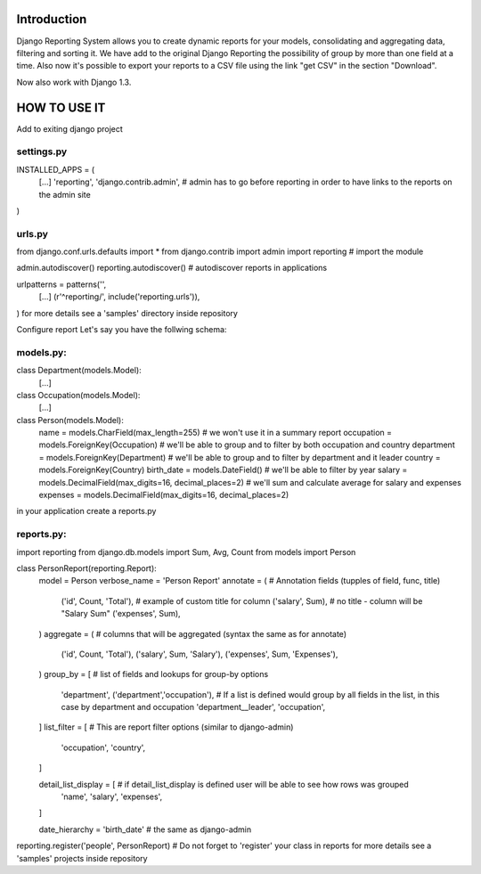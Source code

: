 ------------
Introduction
------------

Django Reporting System allows you to create dynamic reports for your models, consolidating and aggregating data, filtering and sorting it.
We have add to the original Django Reporting the possibility of group by more than one field at a time.
Also now it's possible to export your reports to a CSV file using the link "get CSV" in the section "Download".

Now also work with Django 1.3.

-------------
HOW TO USE IT
-------------

Add to exiting django project

settings.py
===========

INSTALLED_APPS = (
    [...]
    'reporting',
    'django.contrib.admin', # admin has to go before reporting in order to have links to the reports on the admin site
)

urls.py
=======

from django.conf.urls.defaults import *
from django.contrib import admin
import reporting                                           # import the module

admin.autodiscover()
reporting.autodiscover()                                   # autodiscover reports in applications

urlpatterns = patterns('',
    [...]
    (r'^reporting/', include('reporting.urls')),
)
for more details see a 'samples' directory inside repository


Configure report
Let's say you have the follwing schema:

models.py:
==========

class Department(models.Model):
    [...]
    
class Occupation(models.Model):
    [...]

class Person(models.Model):
    name = models.CharField(max_length=255)                         # we won't use it in a summary report
    occupation = models.ForeignKey(Occupation)                      # we'll be able to group and to filter by both occupation and country
    department = models.ForeignKey(Department)                      # we'll be able to group and to filter by department and it leader
    country = models.ForeignKey(Country)
    birth_date = models.DateField()                                 # we'll be able to filter by year
    salary = models.DecimalField(max_digits=16, decimal_places=2)   # we'll sum and calculate average for salary and expenses 
    expenses = models.DecimalField(max_digits=16, decimal_places=2)


in your application create a reports.py

reports.py:
===========

import reporting
from django.db.models import Sum, Avg, Count
from models import Person

class PersonReport(reporting.Report):
    model = Person
    verbose_name = 'Person Report'
    annotate = (                    # Annotation fields (tupples of field, func, title)
        ('id', Count, 'Total'),     # example of custom title for column 
        ('salary', Sum),            # no title - column will be "Salary Sum"
        ('expenses', Sum),
    )
    aggregate = (                   # columns that will be aggregated (syntax the same as for annotate)
        ('id', Count, 'Total'),
        ('salary', Sum, 'Salary'),
        ('expenses', Sum, 'Expenses'),
    )
    group_by = [                   # list of fields and lookups for group-by options
        'department',
        ('department','occupation'), # If a list is defined would group by all fields in the list, in this case by department and occupation
        'department__leader', 
        'occupation', 
    ]
    list_filter = [                # This are report filter options (similar to django-admin)
       'occupation',
       'country',
    ]
    
    detail_list_display = [        # if detail_list_display is defined user will be able to see how rows was grouped  
        'name', 
        'salary',
        'expenses', 
    ]

    date_hierarchy = 'birth_date' # the same as django-admin


reporting.register('people', PersonReport) # Do not forget to 'register' your class in reports
for more details see a 'samples' projects inside repository
